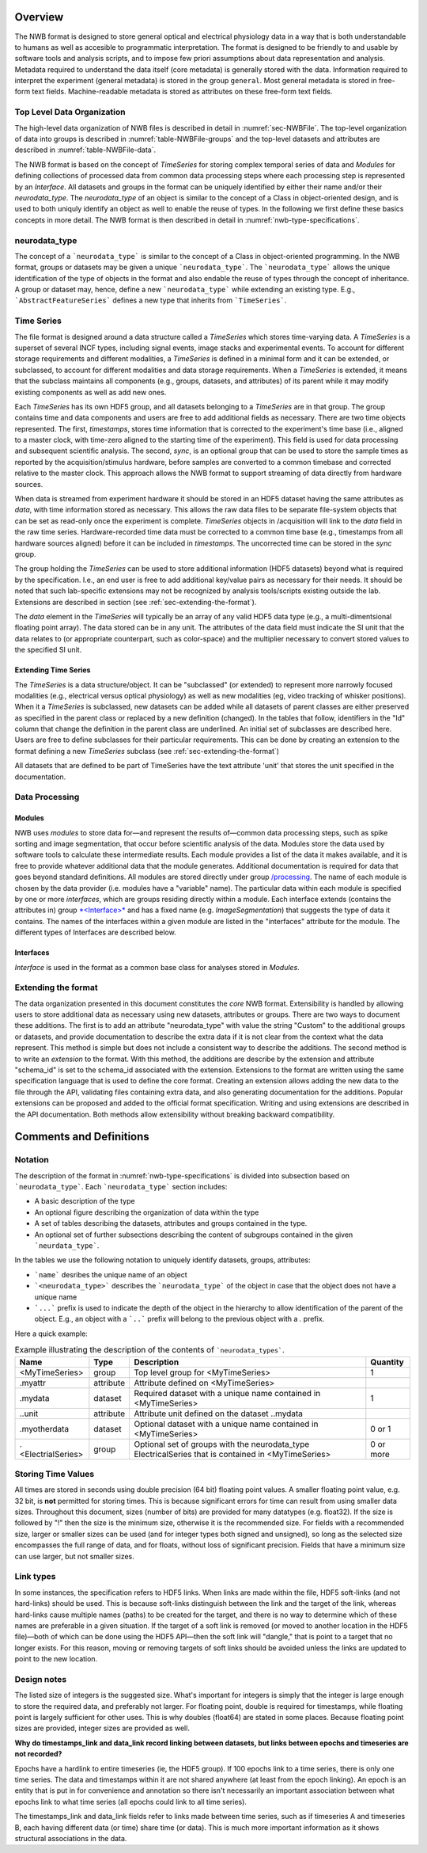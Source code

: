 Overview
========

The NWB format is designed to store general optical and electrical physiology data in a way that
is both understandable to humans as well as accesible to programmatic interpretation. The format is
designed to be friendly to and usable by software tools and analysis
scripts, and to impose few priori assumptions about data
representation and analysis. Metadata required to understand the data
itself (core metadata) is generally stored with the data. Information
required to interpret the experiment (general metadata) is stored in the
group ``general``. Most general metadata is stored in free-form text
fields. Machine-readable metadata is stored as attributes on these
free-form text fields.

Top Level Data Organization
---------------------------

The high-level data organization of NWB files is described in detail in :numref:`sec-NWBFile`.
The top-level organization of data into groups is described in :numref:`table-NWBFile-groups`
and the top-level datasets and attributes are described in :numref:`table-NWBFile-data`.

The NWB format is based on the concept of *TimeSeries* for storing complex temporal series of data
and *Modules* for defining collections of processed data from common data processing steps where each
processing step is represented by an *Interface*. All datasets and groups in the format can be
uniquely identified by either their name and/or their *neurodata_type*. The *neurodata_type* of an
object is similar to the concept of a Class in object-oriented design, and is used to both uniquly
identify an object as well to enable the reuse of types. In the following we first define these basics concepts
in more detail. The NWB format is then described in detail in :numref:`nwb-type-specifications`.

neurodata_type
--------------

The concept of a ```neurodata_type``` is similar to the concept of a Class in object-oriented programming.
In the NWB format, groups or datasets may be given a unique ```neurodata_type```. The ```neurodata_type```
allows the unique identification of the type of objects in the format and also endable the reuse of
types through the concept of inheritance. A group or dataset may, hence, define a new ```neurodata_type```
while extending an existing type. E.g., ```AbstractFeatureSeries``` defines a new type that
inherits from ```TimeSeries```.


Time Series
-----------

The file format is designed around a data structure called a
*TimeSeries* which stores time-varying data. A *TimeSeries* is a
superset of several INCF types, including signal events, image stacks
and experimental events. To account for different storage requirements
and different modalities, a *TimeSeries* is defined in a minimal form
and it can be extended, or subclassed, to account for different
modalities and data storage requirements. When a *TimeSeries* is
extended, it means that the subclass maintains all components
(e.g., groups, datasets, and attributes) of its parent while it may modify
existing components as well as add new ones.

Each *TimeSeries* has its own HDF5 group, and all datasets belonging to
a *TimeSeries* are in that group. The group contains time and data
components and users are free to add additional fields as necessary.
There are two time objects represented. The first, *timestamps*, stores
time information that is corrected to the experiment's time base (i.e.,
aligned to a master clock, with time-zero aligned to the starting time
of the experiment). This field is used for data processing and
subsequent scientific analysis. The second, *sync*, is an optional group
that can be used to store the sample times as reported by the
acquisition/stimulus hardware, before samples are converted to a common
timebase and corrected relative to the master clock. This approach
allows the NWB format to support streaming of data directly from
hardware sources.

When data is streamed from experiment hardware it should be stored in an
HDF5 dataset having the same attributes as *data*, with time information
stored as necessary. This allows the raw data files to be separate
file-system objects that can be set as read-only once the experiment is
complete. *TimeSeries* objects in /acquisition will link to the *data*
field in the raw time series. Hardware-recorded time data must be
corrected to a common time base (e.g., timestamps from all hardware
sources aligned) before it can be included in *timestamps*. The
uncorrected time can be stored in the *sync* group.

The group holding the *TimeSeries* can be used to store additional
information (HDF5 datasets) beyond what is required by the
specification. I.e., an end user is free to add additional key/value
pairs as necessary for their needs. It should be noted that such
lab-specific extensions may not be recognized by analysis tools/scripts
existing outside the lab. Extensions are described in section (see :ref:`sec-extending-the-format`).

The *data* element in the *TimeSeries* will typically be an array of any
valid HDF5 data type (e.g., a multi-dimentsional floating point array).
The data stored can be in any unit. The attributes of the data field
must indicate the SI unit that the data relates to (or appropriate
counterpart, such as color-space) and the multiplier necessary to
convert stored values to the specified SI unit.

Extending Time Series
^^^^^^^^^^^^^^^^^^^^^

The *TimeSeries* is a data structure/object. It can be "subclassed" (or
extended) to represent more narrowly focused modalities (e.g.,
electrical versus optical physiology) as well as new modalities (eg,
video tracking of whisker positions). When it a *TimeSeries* is
subclassed, new datasets can be added while all datasets of parent
classes are either preserved as specified in the parent class or
replaced by a new definition (changed). In the tables that follow,
identifiers in the "Id" column that change the definition in the parent
class are underlined. An initial set of subclasses are described here.
Users are free to define subclasses for their particular requirements.
This can be done by creating an extension to the format defining a new
*TimeSeries* subclass (see :ref:`sec-extending-the-format`)


All datasets that are defined to be part of TimeSeries have the text
attribute 'unit' that stores the unit specified in the documentation.


Data Processing
---------------

Modules
^^^^^^^

NWB uses *modules* to store data for—and represent the results of—common
data processing steps, such as spike sorting and image segmentation,
that occur before scientific analysis of the data. Modules store the
data used by software tools to calculate these intermediate results.
Each module provides a list of the data it makes available, and it is
free to provide whatever additional data that the module generates.
Additional documentation is required for data that goes beyond standard
definitions. All modules are stored directly under group
`/processing <#/processing>`__. The name of each module is chosen by the
data provider (i.e. modules have a "variable" name). The particular data
within each module is specified by one or more *interfaces*, which are
groups residing directly within a module. Each interface extends
(contains the attributes in) group `*<Interface>* <#%3CInterface%3E>`__
and has a fixed name (e.g. *ImageSegmentation*) that suggests the type
of data it contains. The names of the interfaces within a given module
are listed in the "interfaces" attribute for the module. The different
types of Interfaces are described below.

Interfaces
^^^^^^^^^^

*Interface* is used in the format as a common base class for analyses stored in
*Modules*.


.. _sec-extending-the-format:

Extending the format
--------------------

The data organization presented in this document constitutes the *core*
NWB format. Extensibility is handled by allowing users to store
additional data as necessary using new datasets, attributes or groups.
There are two ways to document these additions. The first is to add an
attribute "neurodata\_type" with value the string "Custom" to the
additional groups or datasets, and provide documentation to describe the
extra data if it is not clear from the context what the data represent.
This method is simple but does not include a consistent way to describe
the additions. The second method is to write an *extension* to the
format. With this method, the additions are describe by the extension
and attribute "schema\_id" is set to the schema\_id associated with the
extension. Extensions to the format are written using the same
specification language that is used to define the core format. Creating
an extension allows adding the new data to the file through the API,
validating files containing extra data, and also generating
documentation for the additions. Popular extensions can be proposed and
added to the official format specification. Writing and using extensions
are described in the API documentation. Both methods allow extensibility
without breaking backward compatibility.


Comments and Definitions
========================

Notation
--------

The description of the format in :numref:`nwb-type-specifications` is
divided into subsection based on ```neurodata_type```. Each ```neurodata_type``` section includes:

* A basic description of the type
* An optional figure describing the organization of data within the type
* A set of tables describing the datasets, attributes and groups contained in the type.
* An optional set of further subsections describing the content of subgroups contained in the given ```neurdata_type```.

In the tables we use the following notation to uniquely identify datasets, groups, attributes:

* ```name``` desribes the unique name of an object
* ```<neurodata_type>``` describes the ```neurodata_type``` of the object in case that the object does not have a unique name
* ```...``` prefix is used to indicate the depth of the object in the hierarchy to allow identification of the parent of the object. E.g., an object with a ```..``` prefix will belong to the previous object with a `.` prefix.

Here a quick example:

.. table:: Example illustrating the description of the contents of ```neurodata_types```.

    +---------------------------+-------------+---------------------------------------------------------------------------------------------------------+-------------+
    | Name                      | Type        | Description                                                                                             |  Quantity   |
    +===========================+=============+=========================================================================================================+=============+
    | <MyTimeSeries>            | group       | Top level group for <MyTimeSeries>                                                                      | 1           |
    +---------------------------+-------------+---------------------------------------------------------------------------------------------------------+-------------+
    | .myattr                   | attribute   | Attribute defined on <MyTimeSeries>                                                                     |             |
    +---------------------------+-------------+---------------------------------------------------------------------------------------------------------+-------------+
    | .mydata                   | dataset     | Required dataset with a unique name contained in <MyTimeSeries>                                         | 1           |
    +---------------------------+-------------+---------------------------------------------------------------------------------------------------------+-------------+
    | ..unit                    | attribute   | Attribute unit defined on the dataset ..mydata                                                          |             |
    +---------------------------+-------------+---------------------------------------------------------------------------------------------------------+-------------+
    | .myotherdata              | dataset     | Optional dataset with a unique name contained in <MyTimeSeries>                                         | 0 or 1      |
    +---------------------------+-------------+---------------------------------------------------------------------------------------------------------+-------------+
    | .<ElectrialSeries>        | group       | Optional set of groups with the neurodata_type ElectricalSeries that is contained in <MyTimeSeries>     | 0 or more   |
    +---------------------------+-------------+---------------------------------------------------------------------------------------------------------+-------------+


Storing Time Values
-------------------

All times are stored in seconds using double precision (64 bit) floating
point values. A smaller floating point value, e.g. 32 bit, is **not**
permitted for storing times. This is because significant errors for time
can result from using smaller data sizes. Throughout this document,
sizes (number of bits) are provided for many datatypes (e.g. float32).
If the size is followed by "!" then the size is the minimum size,
otherwise it is the recommended size. For fields with a recommended
size, larger or smaller sizes can be used (and for integer types both
signed and unsigned), so long as the selected size encompasses the full
range of data, and for floats, without loss of significant precision.
Fields that have a minimum size can use larger, but not smaller sizes.

Link types
----------

In some instances, the specification refers to HDF5 links. When links
are made within the file, HDF5 soft-links (and not hard-links) should be
used. This is because soft-links distinguish between the link and the
target of the link, whereas hard-links cause multiple names (paths) to
be created for the target, and there is no way to determine which of
these names are preferable in a given situation. If the target of a soft
link is removed (or moved to another location in the HDF5 file)—both of
which can be done using the HDF5 API—then the soft link will "dangle,"
that is point to a target that no longer exists. For this reason, moving
or removing targets of soft links should be avoided unless the links are
updated to point to the new location.


Design notes
------------

The listed size of integers is the suggested size. What's important for
integers is simply that the integer is large enough to store the
required data, and preferably not larger. For floating point, double is
required for timestamps, while floating point is largely sufficient for
other uses. This is why doubles (float64) are stated in some places.
Because floating point sizes are provided, integer sizes are provided as
well.

**Why do timestamps\_link and data\_link record linking between
datasets, but links between epochs and timeseries are not recorded?**

Epochs have a hardlink to entire timeseries (ie, the HDF5 group). If 100
epochs link to a time series, there is only one time series. The data
and timestamps within it are not shared anywhere (at least from the
epoch linking). An epoch is an entity that is put in for convenience and
annotation so there isn't necessarily an important association between
what epochs link to what time series (all epochs could link to all time
series).

The timestamps\_link and data\_link fields refer to links made between
time series, such as if timeseries A and timeseries B, each having
different data (or time) share time (or data). This is much more
important information as it shows structural associations in the data.

